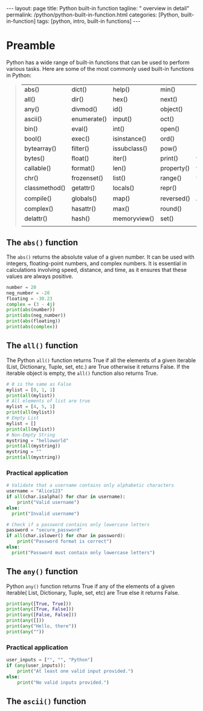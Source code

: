 #+BEGIN_EXPORT html
---
layout: page
title: Python built-in function
tagline: " overview in detail"
permalink: /python/python-built-in-function.html
categories: [Python, built-in-function]
tags: [python, intro, built-in functions]
---
#+END_EXPORT
#+STARTUP: showall indent
#+OPTIONS: tags:nil num:nil \n:nil @:t ::t |:t ^:{} _:{} *:t
#+PROPERTY: header-args :exports both
#+PROPERTY: header-args+ :results output pp
#+PROPERTY: header-args+ :eval no-export
#+TOC: headlines 2


* Preamble

Python has a wide range of built-in functions that can be used to
perform various tasks. Here are some of the most commonly used
built-in functions in Python:

#+begin_quote
 | abs()         | dict()      | help()       | min()      | setattr()      |
 | all()         | dir()       | hex()        | next()     | slice()        |
 | any()         | divmod()    | id()         | object()   | sorted()       |
 | ascii()       | enumerate() | input()      | oct()      | staticmethod() |
 | bin()         | eval()      | int()        | open()     | str()          |
 | bool()        | exec()      | isinstance() | ord()      | sum()          |
 | bytearray()   | filter()    | issubclass() | pow()      | super()        |
 | bytes()       | float()     | iter()       | print()    | tuple()        |
 | callable()    | format()    | len()        | property() | type()         |
 | chr()         | frozenset() | list()       | range()    | vars()         |
 | classmethod() | getattr()   | locals()     | repr()     | zip()          |
 | compile()     | globals()   | map()        | reversed() | __import__()   |
 | complex()     | hasattr()   | max()        | round()    |                |
 | delattr()     | hash()      | memoryview() | set()      |                |
 |               |             |              |            |                |
#+end_quote

** The ~abs()~ function

The ~abs()~ returns the absolute value of a given number. It can be
used with integers, floating-point numbers, and complex numbers. It is
essential in calculations involving speed, distance, and time, as it
ensures that these values are always positive.

#+begin_src python :results output
  number = 20
  neg_number = -20
  floating = -30.23
  complex = (3 - 4j)
  print(abs(number))
  print(abs(neg_number))
  print(abs(floating))
  print(abs(complex))
#+end_src

#+RESULTS:
: 20
: 20
: 30.23
: 5.0

** The ~all()~ function

The Python ~all()~ function returns True if all the elements of a
given iterable (List, Dictionary, Tuple, set, etc.) are True otherwise
it returns False. If the iterable object is empty, the ~all()~
function also returns True.

#+begin_src python
  # 0 is the same as False
  mylist = [0, 1, 1]
  print(all(mylist))
  # All elements of list are true
  mylist = [4, 5, 1]
  print(all(mylist))
  # Empty List
  mylist = []
  print(all(mylist))
  # Non-Empty String
  mystring = "helloworld"
  print(all(mystring))
  mystring = ""
  print(all(mystring))
#+end_src

#+RESULTS:
: False
: True
: True
: True
: True

*** Practical application

#+begin_src python
  # Validate that a username contains only alphabetic characters
  username = "Alice123"
  if all(char.isalpha() for char in username):
      print("Valid username")
  else:
    print("Invalid username")
#+end_src

#+RESULTS:
: Invalid username

#+begin_src python
  # Check if a password contains only lowercase letters
  password = "secure_password"
  if all(char.islower() for char in password):
      print("Password format is correct")
  else:
    print("Password must contain only lowercase letters")
#+end_src

#+RESULTS:
: Password must contain only lowercase letters



** The ~any()~ function

Python ~any()~ function returns True if any of the elements of a given
iterable( List, Dictionary, Tuple, set, etc) are True else it returns
False.

#+begin_src python
  print(any([True, True]))
  print(any([True, False]))
  print(any([False, False]))
  print(any([]))
  print(any("Hello, there"))
  print(any(""))
#+end_src

#+RESULTS:
: True
: True
: False
: False
: True
: False

*** Practical application

#+begin_src python
  user_inputs = ["", "", "Python"] 
  if (any(user_inputs)):
      print("At least one valid input provided.")
  else:
      print("No valid inputs provided.")
#+end_src

#+RESULTS:
: At least one valid input provided.


** The ~ascii()~ function

